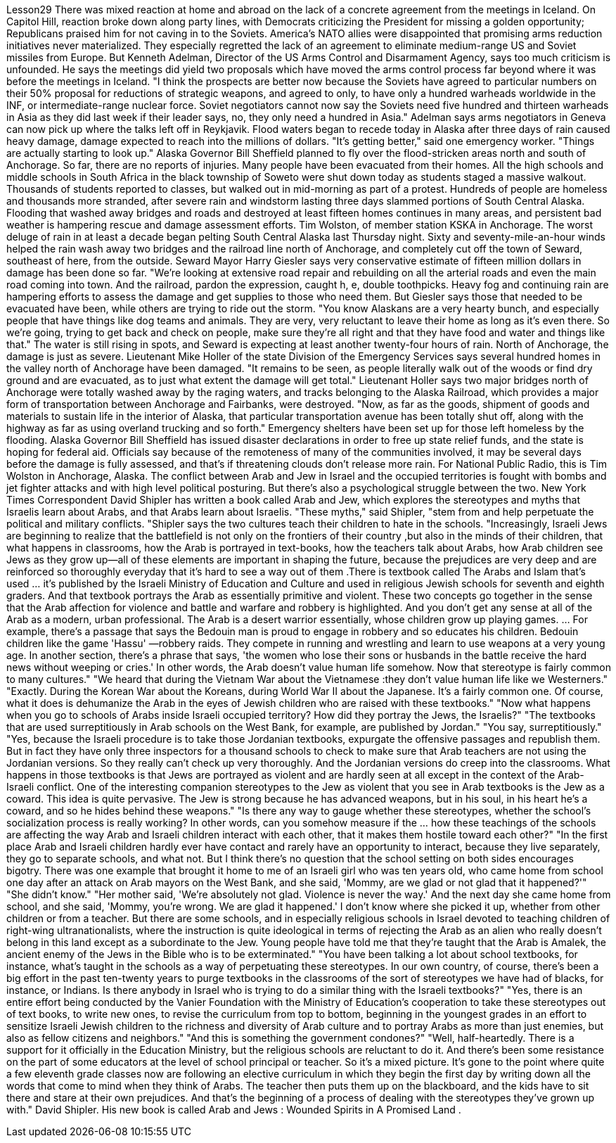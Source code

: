 Lesson29
There was mixed reaction at home and abroad on the lack of a concrete agreement from the meetings in Iceland. On Capitol Hill, reaction broke down along party lines, with Democrats criticizing the President for missing a golden opportunity; Republicans praised him for not caving in to the Soviets. America's NATO allies were disappointed that promising arms reduction initiatives never materialized. They especially regretted the lack of an agreement to eliminate medium-range US and Soviet missiles from Europe. But Kenneth Adelman, Director of the US Arms Control and Disarmament Agency, says too much criticism is unfounded. He says the meetings did yield two proposals which have moved the arms control process far beyond where it was before the meetings in Iceland. "I think the prospects are better now because the Soviets have agreed to particular numbers on their 50% proposal for reductions of strategic weapons, and agreed to only, to have only a hundred warheads worldwide in the INF, or intermediate-range nuclear force. Soviet negotiators cannot now say the Soviets need five hundred and thirteen warheads in Asia as they did last week if their leader says, no, they only need a hundred in Asia." Adelman says arms negotiators in Geneva can now pick up where the talks left off in Reykjavik. Flood waters began to recede today in Alaska after three days of rain caused heavy damage, damage expected to reach into the millions of dollars. "It's getting better," said one emergency worker. "Things are actually starting to look up." Alaska Governor Bill Sheffield planned to fly over the flood-stricken areas north and south of Anchorage. So far, there are no reports of injuries. Many people have been evacuated from their homes.
All the high schools and middle schools in South Africa in the black township of Soweto were shut down today as students staged a massive walkout. Thousands of students reported to classes, but walked out in mid-morning as part of a protest. Hundreds of people are homeless and thousands more stranded, after severe rain and windstorm lasting three days slammed portions of South Central Alaska. Flooding that washed away bridges and roads and destroyed at least fifteen homes continues in many areas, and persistent bad weather is hampering rescue and damage assessment efforts. Tim Wolston, of member station KSKA in Anchorage. The worst deluge of rain in at least a decade began pelting South Central Alaska last Thursday night. Sixty and seventy-mile-an-hour winds helped the rain wash away two bridges and the railroad line north of Anchorage, and completely cut off the town of Seward, southeast of here, from the outside. Seward Mayor Harry Giesler says very conservative estimate of fifteen million dollars in damage has been done so far. "We're looking at extensive road repair and rebuilding on all the arterial roads and even the main road coming into town. And the railroad, pardon the expression, caught h, e, double toothpicks. Heavy fog and continuing rain are hampering efforts to assess the damage and get supplies to those who need them. But Giesler says those that needed to be evacuated have been, while others are trying to ride out the storm. "You know Alaskans are a very hearty bunch, and especially people that have things like dog teams and animals. They are very, very reluctant to leave their home as long as it's even there. So we're going, trying to get back and check on people, make sure they're all right and that they have food and water and things like that." The water is still rising in spots, and Seward is expecting at least another twenty-four hours of rain. North of Anchorage, the damage is just as severe. Lieutenant Mike Holler of the state Division of the Emergency Services says several hundred homes in the valley north of Anchorage have been damaged. "It remains to be seen, as people literally walk out of the woods or find dry ground and are evacuated, as to just what extent the damage will get total." Lieutenant Holler says two major bridges north of Anchorage were totally washed away by the raging waters, and tracks belonging to the Alaska Railroad, which provides a major form of transportation between Anchorage and Fairbanks, were destroyed. "Now, as far as the goods, shipment of goods and materials to sustain life in the interior of Alaska, that particular transportation avenue has been totally shut off, along with the highway as far as using overland trucking and so forth." Emergency shelters have been set up for those left homeless by the flooding. Alaska Governor Bill Sheffield has issued disaster declarations in order to free up state relief funds, and the state is hoping for federal aid. Officials say because of the remoteness of many of the communities involved, it may be several days before the damage is fully assessed, and that's if threatening clouds don't release more rain. For National Public Radio, this is Tim Wolston in Anchorage, Alaska.
The conflict between Arab and Jew in Israel and the occupied territories is fought with bombs and jet fighter attacks and with high level political posturing. But there's also a psychological struggle between the two. New York Times Correspondent David Shipler has written a book called Arab and Jew, which explores the stereotypes and myths that Israelis learn about Arabs, and that Arabs learn about Israelis. "These myths," said Shipler, "stem from and help perpetuate the political and military conflicts. "Shipler says the two cultures teach their children to hate in the schools. "Increasingly, Israeli Jews are beginning to realize that the battlefield is not only on the frontiers of their country ,but also in the minds of their children, that what happens in classrooms, how the Arab is portrayed in text-books, how the teachers talk about Arabs, how Arab children see Jews as they grow up—all of these elements are important in shaping the future, because the prejudices are very deep and are reinforced so thoroughly everyday that it's hard to see a way out of them .There is textbook called The Arabs and Islam that's used ... it's published by the Israeli Ministry of Education and Culture and used in religious Jewish schools for seventh and eighth graders. And that textbook portrays the Arab as essentially primitive and violent. These two concepts go together in the sense that the Arab affection for violence and battle and warfare and robbery is highlighted. And you don't get any sense at all of the Arab as a modern, urban professional. The Arab is a desert warrior essentially, whose children grow up playing games. ... For example, there's a passage that says the Bedouin man is proud to engage in robbery and so educates his children. Bedouin children like the game 'Hassu' —robbery raids. They compete in running and wrestling and learn to use weapons at a very young age. In another section, there's a phrase that says, 'the women who lose their sons or husbands in the battle receive the hard news without weeping or cries.' In other words, the Arab doesn't value human life somehow. Now that stereotype is fairly common to many cultures." "We heard that during the Vietnam War about the Vietnamese :they don't value human life like we Westerners." "Exactly. During the Korean War about the Koreans, during World War II about the Japanese. It's a fairly common one. Of course, what it does is dehumanize the Arab in the eyes of Jewish children who are raised with these textbooks." "Now what happens when you go to schools of Arabs inside Israeli occupied territory? How did they portray the Jews, the Israelis?" "The textbooks that are used surreptitiously in Arab schools on the West Bank, for example, are published by Jordan." "You say, surreptitiously." "Yes, because the Israeli procedure is to take those Jordanian textbooks, expurgate the offensive passages and republish them. But in fact they have only three inspectors for a thousand schools to check to make sure that Arab teachers are not using the Jordanian versions. So they really can't check up very thoroughly. And the Jordanian versions do creep into the classrooms. What happens in those textbooks is
that Jews are portrayed as violent and are hardly seen at all except in the context of the Arab-Israeli conflict. One of the interesting companion stereotypes to the Jew as violent that you see in Arab textbooks is the Jew as a coward. This idea is quite pervasive. The Jew is strong because he has advanced weapons, but in his soul, in his heart he's a coward, and so he hides behind these weapons." "Is there any way to gauge whether these stereotypes, whether the school's socialization process is really working? In other words, can you somehow measure if the ... how these teachings of the schools are affecting the way Arab and Israeli children interact with each other, that it makes them hostile toward each other?" "In the first place Arab and Israeli children hardly ever have contact and rarely have an opportunity to interact, because they live separately, they go to separate schools, and what not. But I think there's no question that the school setting on both sides encourages bigotry. There was one example that brought it home to me of an Israeli girl who was ten years old, who came home from school one day after an attack on Arab mayors on the West Bank, and she said, 'Mommy, are we glad or not glad that it happened?'" "She didn't know." "Her mother said, 'We're absolutely not glad. Violence is never the way.' And the next day she came home from school, and she said, 'Mommy, you're wrong. We are glad it happened.' I don't know where she picked it up, whether from other children or from a teacher. But there are some schools, and in especially religious schools in Israel devoted to teaching children of right-wing ultranationalists, where the instruction is quite ideological in terms of rejecting the Arab as an alien who really doesn't belong in this land except as a subordinate to the Jew. Young people have told me that they're taught that the Arab is Amalek, the ancient enemy of the Jews in the Bible who is to be exterminated." "You have been talking a lot about school textbooks, for instance, what's taught in the schools as a way of perpetuating these stereotypes. In our own country, of course, there's been a big effort in the past ten-twenty years to purge textbooks in the classrooms of the sort of stereotypes we have had of blacks, for instance, or Indians. Is there anybody in Israel who is trying to do a similar thing with the Israeli textbooks?" "Yes, there is an entire effort being conducted by the Vanier Foundation with the Ministry of Education's cooperation to take these stereotypes out of text books, to write new ones, to revise the curriculum from top to bottom, beginning in the youngest grades in an effort to sensitize Israeli Jewish children to the richness and diversity of Arab culture and to portray Arabs as more than just enemies, but also as fellow citizens and neighbors." "And this is something the government condones?" "Well, half-heartedly. There is a support for it officially in the Education Ministry, but the religious schools are reluctant to do it. And there's been some resistance on the part of some educators at the level of school principal or teacher. So it's a mixed picture. It's gone to the point where quite a few eleventh grade classes now are following an elective curriculum in which they begin the first day by writing down all
the words that come to mind when they think of Arabs. The teacher then puts them up on the blackboard, and the kids have to sit there and stare at their own prejudices. And that's the beginning of a process of dealing with the stereotypes they've grown up with." David Shipler. His new book is called Arab and Jews : Wounded Spirits in A Promised Land .
